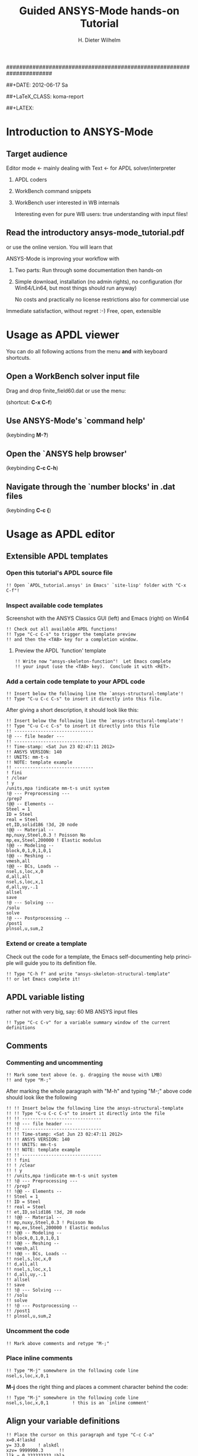 # -*- mode: org -*-
#+TITLE:     Guided ANSYS-Mode hands-on Tutorial
######################################################################
# TODO
# Extensibility, Emacs self-documenting function help
# Get ansys-mode highlighted fonts into the tutorial

#+AUTHOR:    H. Dieter Wilhelm
#+EMAIL:     dieter@duenenhof-wilhelm.de
##+DATE:      2012-06-17 Sa
#+DESCRIPTION:
#+KEYWORDS:
#+LANGUAGE:  en
#+OPTIONS:   H:3 num:nil toc:1 \n:nil @:t ::t |:t ^:nil -:t f:t *:t <:t
#+OPTIONS:   TeX:t LaTeX:t skip:nil d:nil todo:t pri:nil tags:not-in-toc
#+INFOJS_OPT: view:nil toc:t ltoc:t mouse:underline buttons:0 path:http://orgmode.org/org-info.js
#+EXPORT_SELECT_TAGS: export
#+EXPORT_EXCLUDE_TAGS: noexport
#+LINK_UP:   
#+LINK_HOME: 
#+XSLT:
#+PROPERTY: tangle yes
##+LaTeX_CLASS: koma-report
#+LaTeX_CLASS: koma-article

#+TEXT: WARNING: This is work in progress!
#+TEXT: The section `usage as APDL editor' is usable...

##+LATEX: \tableofcontents

* Introduction to ANSYS-Mode

[[./ansys+emacs.png]]
** Target audience  
   Editor mode <- mainly dealing with Text <- for APDL solver/interpreter
   1. APDL coders
   2. WorkBench command snippets
   3. WorkBench user interested in WB internals

      Interesting even for pure WB users: true understanding with input files!
** Read the introductory ansys-mode_tutorial.pdf
   or use the online version.  You will learn that
   
   ANSYS-Mode is improving your workflow with

  2. Two parts: Run through some documentation then hands-on
  3. Simple download, installation (no admin rights), no configuration
     (for Win64/Lin64, but most things should run anyway)

   No costs and practically no license restrictions also for
     commercial use

Immediate satisfaction, without regret :-)
Free, open, extensible

* Usage as APDL viewer
You can do all following actions from the menu *and* with keyboard
shortcuts.
** Open a WorkBench solver input file
    Drag and drop finite_field60.dat or use the menu:

#+ATTR_LaTeX: height=7.5cm
    [[./find_file_dialog.png]]

    (shortcut: *C-x C-f*)
** Use ANSYS-Mode's `command help'
#+ATTR_LaTeX: height=7.5cm
    [[./parameter_help.png]]

     (keybinding *M-?*)
** Open the `ANSYS help browser'
    (keybinding *C-c C-h*)
** Navigate through the `number blocks' in .dat files
   (keybinding *C-c {*)
* Usage as APDL editor
#+begin_src ansys :exports none
  !! This is the auto-generated APDL source of the ANSYS-Mode
  !! hands-on APDL tutorial (from APDL_tutorial.org)
  !! Copyright (C) 2006 - 2012 H. Dieter Wilhelm GPL V3
#+end_src
** Extensible APDL templates
#+begin_src ansys :exports none
   !@ --- APDL templates ---
#+end_src
*** Open this tutorial's APDL source file
#+begin_src ansys :tangle no
   !! Open `APDL_tutorial.ansys' in Emacs' `site-lisp' folder with "C-x C-f"!
#+end_src
*** Inspect available code templates
    Screenshot with the ANSYS Classics GUI (left) and Emacs (right) on Win64 

#+ATTR_HTML: width="1200"
   [[./template_menu.png]]
#+begin_src ansys :exports none
  !@@ -- Template preview --
#+end_src
#+begin_src ansys
   !! Check out all available APDL functions!
   !! Type "C-c C-s" to trigger the template preview
   !! and then the <TAB> key for a completion window.
#+end_src
   
#+ATTR_LaTeX: height=7.5cm
    [[./template_selection.png]]

**** Preview the APDL `function' template
#+begin_src ansys :exports none
  !@@@ - APDL parametric- and *get functions -
#+end_src
#+begin_src ansys
  !! Write now "ansys-skeleton-function"!  Let Emacs complete
  !! your input (use the <TAB> key).  Conclude it with <RET>.
#+end_src
*** Add a certain code template to your APDL code
#+begin_src ansys :exports none
  !@@ -- Template insertion --
#+end_src
#+begin_src ansys
  !! Insert below the following line the `ansys-structural-template'!
  !! Type "C-u C-c C-s" to insert it directly into this file.
#+end_src
After giving a short description, it should look like this:
#+begin_src ansys :tangle no
  !! Insert below the following line the `ansys-structural-template'!
  !! Type "C-u C-c C-s" to insert it directly into this file
  !! ------------------------------
  !@ --- file header ---
  !! ------------------------------
  !! Time-stamp: <Sat Jun 23 02:47:11 2012>
  !! ANSYS VERSION: 140
  !! UNITS: mm-t-s
  !! NOTE: template example
  !! ------------------------------
  ! fini
  ! /clear
  ! y
  /units,mpa !indicate mm-t-s unit system
  !@ --- Preprocessing ---
  /prep7
  !@@ -- Elements --
  Steel = 1
  ID = Steel
  real = Steel
  et,ID,solid186 !3d, 20 node
  !@@ -- Material --
  mp,nuxy,Steel,0.3 ! Poisson No
  mp,ex,Steel,200000 ! Elastic modulus
  !@@ -- Modeling --
  block,0,1,0,1,0,1
  !@@ -- Meshing --
  vmesh,all
  !@@ -- BCs, Loads --
  nsel,s,loc,x,0
  d,all,all
  nsel,s,loc,x,1
  d,all,uy,-.1
  allsel
  save
  !@ --- Solving ---
  /solu
  solve
  !@ --- Postprocessing --
  /post1
  plnsol,u,sum,2
#+end_src
*** Extend or create a template
Check out the code for a template, the Emacs self-documenting help
principle will guide you to its definition file.
#+begin_src ansys :exports none
  !@@ -- Extending your templates --
#+end_src
#+begin_src ansys
  !! Type "C-h f" and write "ansys-skeleton-structural-template"
  !! or let Emacs complete it!  
#+end_src
    
** APDL variable listing
#+begin_src ansys :exports none
  !@ --- List all variable definitions ---
#+end_src
    rather not with very big, say: 60 MB ANSYS input files
#+begin_src ansys
  !! Type "C-c C-v" for a variable summary window of the current definitions
#+end_src

#+ATTR_LaTeX: height=7.5cm
  [[./variable_buffer.png]]
    
** Comments
#+begin_src ansys :exports none
  !@ --- Comments ---
#+end_src
*** Commenting and uncommenting
#+begin_src ansys :exports none
  !@@ -- Commenting and uncommenting --
#+end_src
#+begin_src ansys
  !! Mark some text above (e. g. dragging the mouse with LMB)
  !! and type "M-;"
#+end_src
#  1. Marking blocks: *C-M-h*
#  2. Marking paragraphs: *M-h*
# !!    selecting blocks C-M-a/b setting mark!
After marking the whole paragraph with "M-h" and typing "M-;" above
code should look like the following
#+begin_src ansys :tangle no
  !! !! Insert below the following line the ansys-structural-template
  !! !! Type "C-u C-c C-s" to insert it directly into the file
  !! !! ------------------------------
  !! !@ --- file header ---
  !! !! ------------------------------
  !! !! Time-stamp: <Sat Jun 23 02:47:11 2012>
  !! !! ANSYS VERSION: 140
  !! !! UNITS: mm-t-s
  !! !! NOTE: template example
  !! !! ------------------------------
  !! ! fini
  !! ! /clear
  !! ! y
  !! /units,mpa !indicate mm-t-s unit system
  !! !@ --- Preprocessing ---
  !! /prep7
  !! !@@ -- Elements --
  !! Steel = 1
  !! ID = Steel
  !! real = Steel
  !! et,ID,solid186 !3d, 20 node
  !! !@@ -- Material --
  !! mp,nuxy,Steel,0.3 ! Poisson No
  !! mp,ex,Steel,200000 ! Elastic modulus
  !! !@@ -- Modeling --
  !! block,0,1,0,1,0,1
  !! !@@ -- Meshing --
  !! vmesh,all
  !! !@@ -- BCs, Loads --
  !! nsel,s,loc,x,0
  !! d,all,all
  !! nsel,s,loc,x,1
  !! d,all,uy,-.1
  !! allsel
  !! save
  !! !@ --- Solving ---
  !! /solu
  !! solve
  !! !@ --- Postprocessing --
  !! /post1
  !! plnsol,u,sum,2
#+end_src

*** Uncomment the code
#+begin_src ansys
  !! Mark above comments and retype "M-;"
#+end_src
*** Place inline comments
#+begin_src ansys :exports none
   !@@ -- Code comments --
#+end_src
#+begin_src ansys
  !! Type "M-j" somewhere in the following code line
  nsel,s,loc,x,0,1
#+end_src
    *M-j* does the right thing and places a comment character behind
     the code:
#+begin_src ansys :tangle no
  !! Type "M-j" somewhere in the following code line
  nsel,s,loc,x,0,1         ! this is an `inline comment'
#+end_src
** Align your variable definitions
#+ATTR_LaTeX: height=7.5cm
  [[./alignment.png]]
#+begin_src ansys :exports none
!@ --- Alignment of assignments ---
#+end_src
#+begin_src ansys
!! Place the cursor on this paragraph and type "C-c C-a"
x=0.4!laskd
y= 33.0	    ! alskdl
xzv= 9999990.3	    !!
llk = 0.333333333 !bla
al_=  00.40
aslföas = 304
ka= .4	    !salkd
i = 4.		    !as
kasd=.3/0.4
kasd =3./0.4
xxx =asin(3.0)
y = cos(i)
#+end_src
The result looks like the code below, with the numbers aligned
around the decimal point
#+begin_src ansys :tangle no
  !! Place the cursor on this paragraph and type "C-c C-a"
  x       =       0.4         !laskd
  y       =      33.0         ! alskdl
  xzv     = 9999990.3         !!
  llk     =       0.333333333 !bla
  al_     =      00.40
  aslföas =     304
  ka      =        .4         !salkd
  i       =       4.          !as
  kasd    =        .3/0.4
  kasd    =       3./0.4
  xxx     =        asin(3.0)
  y       =        cos(i)
#+end_src
** Completions (around 2000 ANSYS symbols)
    Case sensitive completions except for mouse completion
#+begin_src ansys  :exports none
  !@ --- Completions ---
#+end_src
#+begin_src ansys
  !! Check out all APDL symbols, up to date with the latest ANSYS version
  !! Place the cursor behind the 'c' character below and type "ESC TAB"
  c
#+end_src
  The completion window should look like the following:

#+ATTR_LaTeX: height=7.5cm
      [[./completion.png]]

# !mouse completion of vglue
# vg
*** Completion of functions
#+begin_src ansys  :exports none
  !@@ -- Function completion --
#+end_src
    Completed function names are getting their parentheses appended
#+begin_src ansys
  !! place the cursor behind 'aco' and type "ESC TAB" and so on
  P = aco
  P = Sig
  P = ARNE
#+end_src ansys
    The completions are unique in above examples and expand thus:
#+begin_src ansys :tangle no
  !! place the cursor behind 'aco' and type "ESC TAB" and so on
  P = acos()
  P = Sign()
  P = ARNEXT()
#+end_src ansys

*** Completion of elements
#+begin_src ansys  :exports none
  !@@ -- Element completions --
#+end_src
ANSYS-Mode also complets also ANSYS deprecated element names but warns
you with a distinct highlighting!
#+begin_src ansys
  !! Completion of element names: type "ESC TAB" behind `shell'
  shell
#+end_src ansys
*** Completion of commands
#+begin_src ansys :exports none
  !@@ -- APDL command completions --
#+end_src ansys
#+begin_src ansys
  !! Completion of command names: type "ESC TAB" behind `ns'
  ns
#+end_src ansys
*** Dynamic completion
#+begin_src ansys :exports none
  !@@ -- Dynamic completion --
#+end_src
# !!    type *M-/*
# !!    default (,) commands but most */ can't be "*repeated"

#+begin_src ansys
  !! some code...
  very_long_Variable = 3
  vlV = 8
  !!
  !! type "M-/" repeatedly behind below character
  v
#+end_src
After the first *M-/*:
#+begin_src ansys :tangle no
  !! ...
  !! type "ESC TAB" repeatedly behind below character
  vlV
#+end_src
After the second *M-/*:
#+begin_src ansys :tangle no
  !! ...
  !! type "ESC TAB" repeatedly behind below character
  very_long_Variable
#+end_src
** Abbreviations facility
#+begin_src ansys :exports none
  !@ --- ANSYS-Mode defined abbreviations ---
#+end_src
show the (locally) defined abbreviations with *C-u M-x list-abbrevs*
*** Use the ANSYS-Mode defined abbreviations
#+begin_src ansys
  !! type a <SPACE> behind the following code characters
  `p                      ! Pi assignment
  `d                      ! do loop abbreviation
#+end_src
    The abbreviations should expand to:
#+begin_src ansys :tangle no
  !! type a <SPACE> behind the following code characters
  Pi=3.14159265359
  ! Pi assignment
  *do,I,1,10,1
    
  *cycle !bypass below commands in *do loop
  *enddo
  
  ! do loop abbreviation
#+end_src
** Logical blocks (control statements)
#+begin_src ansys :exports none
   !@ --- Logical blocks ---
#+end_src
*** Closing of blocks, auto-indentation, dynamic variable fontification
# I 
# !(progn (setq ansys-highlighting-level 1 ansys-dynamic-highlighting-flag nil) (ansys-mode))
# !(progn (setq ansys-highlighting-level 2 ansys-dynamic-highlighting-flag t) (ansys-mode))
*** Ansys symbol completion and emacs expansion
     *C-c ]* -- -close-block
#+begin_src ansys :exports none
   !@@ -- Closing of APDL blocks --
#+end_src
#+begin_src ansys
  *if,I,eq,1,then
    c*** otto
  *elseif,I,le,10
    /com,help me
  *else
    /title,well well
  
  !! type in above empty line "C-c ]"
#+end_src
     Voila
#+begin_src ansys :tangle no
  *if,I,eq,1,then
    c*** otto
  *elseif,I,le,10
    /com,help me
  *else
    /title,well well
  *endif
  !! type in above empty line "C-c ]"
#+end_src
*** Auto-indentaton TODO!
#+begin_src ansys :exports none
   !@@ --- Auto-indentation --
#+end_src
#+begin_src ansys
   !! Insert in the following block another `*if' statement!
   !! Conclude the line(s) with "C-j" to receive an automatic indentation.
#+end_src
#+begin_src ansys
  *if,I,eq,1,then

    /title,well well
  *endif
#+end_src
    The line is indented to, don't forgot the shortcut "C-c ]" for
    closing the blocks
#+begin_src ansys :tangle no
  *if,I,eq,1,then
    *if,J,eq,2,then
      /com,the line is indented, close it with "C-c ]"
    *endif
    /title,well well
  *endif
#+end_src

*** Display license status	-license-status *C-c C-l*

** Use the Emacs integrated RPN Calculator
   RPN (Reversed Polish Notation), the HP calculators are using this input
   convention.

#+ATTR_LaTeX: height=7.5cm
  [[./calculator.png]]

#+begin_src ansys :exports none
!@ --- Emacs Calc ---
#+end_src
   Type *C-x* * * to open the calculator, type *y* for copying results
   directly into the APDL file. *q* to quit the 'Emacs Calc' windows.
#+begin_src ansys
  !! Place the cursor behind the equal sign and type "C-x * *"!
  Pi = 
#+end_src
#+begin_src ansys
!! Type "P" (capital p) in Calc and paste the value back into
!! your APDL code with the <y> key, quit Calc with <q>.
#+end_src
You are receiving
#+begin_src ansys :tangle no
  !@ --- Emacs Calc ---
  !! Place the cursor behind the equal sign and type "C-x * *"!
  Pi = 3.14159265359
#+end_src
** Highlighting APDL specials
#+begin_src  ansys : tangle yes
!@ --- ANSYS-Mode is highlighting APDL specials ---
#+end_src
*** Reserved words and _RETURN statements
#+begin_src  ansys : tangle yes
!@@ -- Reserved words and _RETURN statements --
#+end_src
   _return & _status values
#+begin_src  ansys : tangle yes
N = _RETURN	  !_RETURN value of commands
_aaa = 9          !reserved variables: preceding underscore "_" 
Depth  = ARG1	  !ARG{1-9}, AR{10-19} = "*use" variables

/eof --- WARNING: /eof crashes the Ansys GUI in interactive mode ---
#+end_src
***  Deprecated elements
#+begin_src ansys :tangle yes
!@@ -- Valid element types & deprecated element types
#+end_src
#+begin_src ansys :tangle yes
et,10,solid186      !186 current element type
et,Steel,beam3 $ et,Alu,shell91
#+end_src
Let's make it better!
#+begin_src ansys :tangle yes
  !! Complet the following element fragments!
  et,Steel,beam $ et,Alu,shell
#+end_src
For example to
#+begin_src ansys :tangle no
  et,Steel,beam188 $ et,Alu,shell28
#+end_src

* APDL processing environment 
  Switch off menu-, tool- and scroll-bars

** Start the ANSYS interpreter  
#+begin_src ansys :exports none
   !@ --- APDL processing ---
   !! Prerequisite: Unix/Linux system and configured ANSYS-Mode
#+end_src
#+begin_src ansys
   !! Start an ANSYS interpreter (solver process)
   !! Type "C-c RET" 
#+end_src
    
** Solver communication

** Copying to clipboard features
*** Copy above code with *C-c C-u*
#+begin_src ansys
  !@ --- Copy to clipboard ---
#+end_src
*** Copy code line or region with *C-c C-c*    
#+begin_src ansys :tangle yes
!@ --- Copy code ---
!! apply C-c C-u, C-c C-c
#+end_src

*** *C-c C-u*, *C-c C-c*
    have changed their meaning sending directly to the solver
*** Write to the solver: *C-c C-q*

*** *M-w* (copies line)

!C-c C-c, C-w copying lines, condensed input, default command
#+begin_src ansys : tangle yes
  x2 = 1 $ y2 = 1 $ z2 = 1 
  immed,on                 !show graphics immediately
  block,,x2,,y2,,z2
       ,x2,2*x2,,2*y2,,2*z2 !default command line 
#+end_src

/pnum,line,1 $ lplo

    

** Graphical feedback
*** Open the interactive graphics window of ANSYS with *C-c C-g*
*** Open the ANSYS Pan/Zoom/Rotate dialog *C-c C-p*
** Display the license status
   highlighted is your current license choice
*** *C-c C-l*   
** Visiting the ANSYS error file
*** tail mode of \*.err with *C-c C-e*

*** writing an abort file
*** bookmarks positions -> in bookmarks/registers/clone buffer?
*** *C-c @* outline stuff with indirect-buffer
*** Dired (textual renaming), speedbar, calendar
# !!    loading time: emacsclient alias "e"
# !!    shell-, config-mode, emacsclient, terminal-, ssh-support
# !!    C-S-backspace, basically the same keyboard shortcuts like bash
# !! online Ansys/Emacs process and debugging environment
# !! C-c C-u, C-c C-c,  C-c C-q
*** shell-, config-mode, emacsclient, terminal-, ssh-support, smb-support
*** image-viewer
*** pdf-viewer    
# !! C-S-backspace

** Insert pairs of characters
   Convenient when wrapping charcters around characters or a whole word
*** type *C-c %*
!!    C-c %,',M-"
#+begin_src  ansys : tangle yes
   XXXX=55
   !@ --- Inserting pairs of characters ---
   /com,the result of XXXXX is XXXXX
#+end_src


# !meshing, colon loops, repeating
# lesi,(:)
# *repeat,2
# !bc
# !solution 
# !post 1 

# !!    colon loop: e.g.: lfillt,(1:3),(2:4),Rad, lesize,(1:5:2),Esize
# !!    preview C-c C-s (completion), insert skeletons
# !!    (alternatively abbrev mode?)

# !!    *go not for interactive mode! -> *if *else *endif


# !!    Ansys mode help: C-h m, selfdocumenting features
# !!    online Ansys/Emacs process and debugging environment


# !!    mouse selection ->copy to clipboard
# !! 0.) mouse selection does not work under Windows mouse-drag-copy-region!
# !! mouse copy on Windows the same on Linux only if (setq mouse-drag-copy-region t)

#+begin_src ansys : tangle yes
! continuation line with $
fini $ /clear
/prep7
*afun,deg
Pi = acos(-1)
*afun,rad
Pi = acos(-1)
x = 3.4 !lsk
y = .8	!ach
#+end_src

** Outlining of the APDL code
   !@, !@@, !@@@ are grouping indicators
*** Switch on outline-minor-mode
*** Use the outline menu
   type *C-c @ C-t* collapsing the bodies
   type *C-c @ C-a* showing everything

** calc again
*** linear interpolation:
    a p [[x1,x2,..] y1, y2,...]] x
*** Embeded calc

0.416195720427
2 x => 2 x

   
* Emacs introduction
!! Emacs, why not?  Gnu Puplic License
*** *M-g M-g* goto line
*** Major mode menu
*** Buffer selection menu with *C-LMB*
*** PDF viewer
*** shell
*** File manager
*** TODO Image viewer image-dired    
# !!  Free, open, extensible, working on all current OSs.  All bells
# and whistle of a !!  modern editor (drop file into E), excellent
# documentation.  Chosen !!  because with Vim, Emacs is the best
# editor of all, but - especially !!  on Windows - programmed before
# Microsoft was even founded.  !!  Drawbacks of Emacs, not adhering to
# established user interface !!  standards example: e. g. scroll-bar
# default location on linux on !!  the left,

# !!    Splitting windows (no tab concept for buffers)

# !!    TAB, M-TAB keys, C-s, C-c, C-v, C-x, C-y, C-z CUA-mode examples:
# !!    (setq scroll-preserve-screen-position t) (delete-selection-mode t)
# !!    Workaround: use in the beginning mouse and buttons.
   
# !!    convenient pre-configured emacs archive with Ansys mode.


# #+PROPERTY: session *R*
# #+begin_src R -n -r :exports both
# # this is a comment, yeah :-)
#  bla <- 4 # (ref:bla)
# bla 
# #+end_src
# #+RESULTS:
# : 4
#    this is line [[(bla)]]

* Summary and Acknowledgements
Thank you for your time
**  Acknowledgements
    - RMS :: GNU Emacs
    - Carsten Dominik :: Org-mode for Emacs



######################################################################
#+begin_src ansys  :tangle yes :exports none
  !! End of APDL code
  !!!!!!!!!!!!!!!!!!!!!!!!!!!!!!
  !! this is for Emacs:
  
  !! local variables:
  !! mode : ansys
  !! end:
#+end_src
